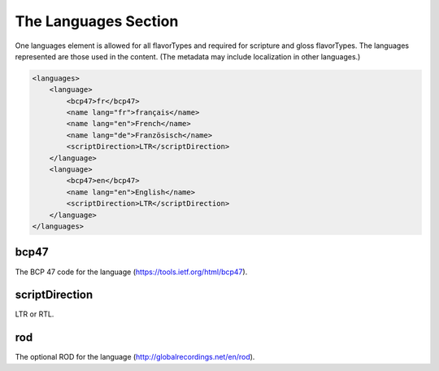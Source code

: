 #####################
The Languages Section
#####################

One languages element is allowed for all flavorTypes and required for scripture and gloss flavorTypes. The languages represented
are those used in the content. (The metadata may include localization in other languages.)

.. code-block:: xml

    <languages>
        <language>
            <bcp47>fr</bcp47>
            <name lang="fr">français</name>
            <name lang="en">French</name>
            <name lang="de">Französisch</name>
            <scriptDirection>LTR</scriptDirection>
        </language>
        <language>
            <bcp47>en</bcp47>
            <name lang="en">English</name>
            <scriptDirection>LTR</scriptDirection>
        </language>
    </languages>

bcp47
=====

The BCP 47 code for the language (https://tools.ietf.org/html/bcp47).

scriptDirection
===============

LTR or RTL.

rod
===

The optional ROD for the language (http://globalrecordings.net/en/rod).
